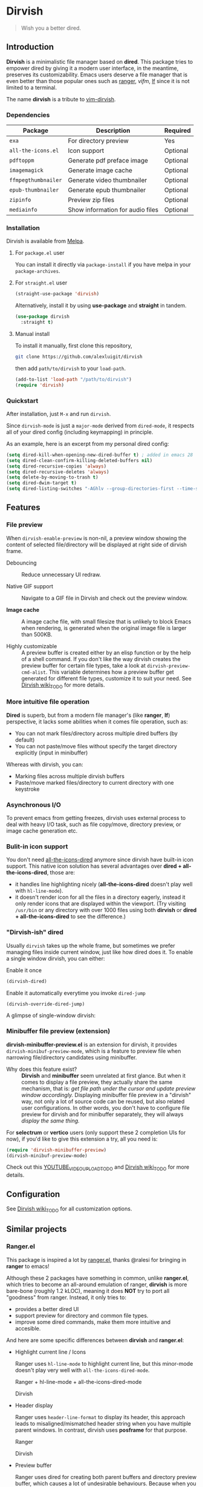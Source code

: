 #+AUTHOR: Alex Lu
#+EMAIL: alexluigit@gmail.com
#+startup: inlineimages content

* *Dirvish*

[[https://melpa.org/#/dirvish][file:https://melpa.org/packages/dirvish-badge.svg]]
[[https://github.com/alexluigit/dirvish/actions/workflows/melpazoid.yml][file:https://github.com/alexluigit/dirvish/actions/workflows/melpazoid.yml/badge.svg]]

#+begin_quote
Wish you a better dired.
#+end_quote

#+ATTR_ORG: :width 1024
[[./assets/multi-win.png]]

** Introduction

*Dirvish* is a minimalistic file manager based on *dired*.  This package tries to
empower dired by giving it a modern user interface, in the meantime, preserves
its customizability. Emacs users deserve a file manager that is even better than
those popular ones such as [[https://github.com/ranger/ranger][ranger]], [[y][vifm]], [[https://www.google.com/search?q=lf+go+github&oq=lf+go+github&aqs=chrome.0.69i59.3016j0j1&sourceid=chrome&ie=UTF-8][lf]] since it is not limited to a
terminal.

The name *dirvish* is a tribute to [[https://github.com/justinmk/vim-dirvish][vim-dirvish]].

*** Dependencies

| Package           | Description                      | Required |
|-------------------+----------------------------------+----------|
| =exa=               | For directory preview            | Yes      |
| =all-the-icons.el=  | Icon support                     | Optional |
| =pdftoppm=          | Generate pdf preface image       | Optional |
| =imagemagick=       | Generate image cache             | Optional |
| =ffmpegthumbnailer= | Generate video thumbnailer       | Optional |
| =epub-thumbnailer=  | Generate epub thumbnailer        | Optional |
| =zipinfo=           | Preview zip files                | Optional |
| =mediainfo=         | Show information for audio files | Optional |

*** Installation

Dirvish is available from [[https://melpa.org][Melpa]].

**** For =package.el= user

You can install it directly via =package-install= if you have melpa in your =package-archives=.

**** For =straight.el= user

#+begin_src emacs-lisp
  (straight-use-package 'dirvish)
#+end_src

Alternatively, install it by using *use-package* and *straight* in tandem.

#+begin_src emacs-lisp
  (use-package dirvish
    :straight t)
#+end_src

**** Manual install

To install it manually, first clone this repository,

#+begin_src bash
  git clone https://github.com/alexluigit/dirvish
#+end_src

then add =path/to/dirvish= to your =load-path=.

#+begin_src emacs-lisp
  (add-to-list 'load-path "/path/to/dirvish")
  (require 'dirvish)
#+end_src

*** Quickstart

After installation, just =M-x= and run =dirvish=.

Since =dirvish-mode= is just a =major-mode= derived from =dired-mode=, it respects all
of your dired config (including keymapping) in principle.

As an example, here is an excerpt from my personal dired config:

#+begin_src emacs-lisp
  (setq dired-kill-when-opening-new-dired-buffer t) ; added in emacs 28
  (setq dired-clean-confirm-killing-deleted-buffers nil)
  (setq dired-recursive-copies 'always)
  (setq dired-recursive-deletes 'always)
  (setq delete-by-moving-to-trash t)
  (setq dired-dwim-target t)
  (setq dired-listing-switches "-AGhlv --group-directories-first --time-style=long-iso")
#+end_src

** Features

*** File preview

When =dirvish-enable-preview= is non-nil, a preview window showing the content of
selected file/directory will be displayed at right side of dirvish frame.

- Debouncing ::

  Reduce unnecessary UI redraw.

- Native GIF support ::

  Navigate to a GIF file in Dirvish and check out the preview window.

- *Image cache* ::

  A image cache file, with small filesize that is unlikely to block Emacs when
  rendering, is generated when the original image file is larger than 500KB.

- Highly customizable ::

  A preview buffer is created either by an elisp function or by the help of a
  shell command. If you don't like the way dirvish creates the preview buffer
  for certain file types, take a look at =dirvish-preview-cmd-alist=. This
  variable determines how a preview buffer get generated for different file
  types, customize it to suit your need. See [[https://github.com][Dirvish wiki_TODO]] for more details.

*** More intuitive file operation

*Dired* is superb, but from a modern file manager's (like *ranger*, *lf*) perspective,
it lacks some abilities when it comes file operation, such as:

- You can not mark files/directory across multiple dired buffers (by default)
- You can not paste/move files without specify the target directory explicitly
  (input in minibuffer)

Whereas with dirvish, you can:

- Marking files across multiple dirvish buffers
- Paste/move marked files/directory to current directory with one keystroke

*** Asynchronous I/O

To prevent emacs from getting freezes, dirvish uses external process to deal
with heavy I/O task, such as file copy/move, directory preview, or image cache
generation etc.

*** Bulit-in icon support

You don't need [[https://github.com/jtbm37/all-the-icons-dired][all-the-icons-dired]] anymore since dirvish have built-in icon
support. This native icon solution has several advantages over
*dired + all-the-icons-dired*, those are:

- it handles line highlighting nicely (*all-the-icons-dired* doesn't play well
  with =hl-line-mode=).
- it doesn't render icon for all the files in a directory eagerly, instead it
  only render icons that are displayed within the viewport. (Try visiting
  =/usr/bin= or any directory with over 1000 files using both *dirvish* or
  *dired + all-the-icons-dired* to see the difference.)

*** "Dirvish-ish" dired

Usually =dirvish= takes up the whole frame, but sometimes we prefer managing files
inside current window, just like how dired does it. To enable a single window
dirvish, you can either:

- Enable it once ::

#+begin_src emacs-lisp
  (dirvish-dired)
#+end_src

- Enable it automatically everytime you invoke =dired-jump= ::

#+begin_src emacs-lisp
  (dirvish-override-dired-jump)
#+end_src

A glimpse of single-window dirvish:

[[./assets/dirvish-one-win.png]]

*** Minibuffer file preview (extension)

*dirvish-minibuffer-preview.el* is an extension for dirvish, it provides
=dirvish-minibuf-preview-mode=, which is a feature to preview file when narrowing
file/directory candidates using minibuffer.

- Why does this feature exist? ::

  *Dirvish* and *minibuffer* seem unrelated at first glance. But when it comes to
  display a file preview, they actually share the same mechanism, that is: /get
  file path under the cursor and update preview window accordingly./ Displaying
  minibuffer file preview in a "dirvish" way, not only a lot of source code can
  be reused, but also related user configurations.  In other words, you don't
  have to configure file preview for dirvish and for minibuffer separately, they
  will always /display the same thing./

For *selectrum* or *vertico* users (only support these 2 completion UIs for now), if
you'd like to give this extension a try, all you need is:

#+begin_src emacs-lisp
  (require 'dirvish-minibuffer-preview)
  (dirvish-minibuf-preview-mode)
#+end_src

Check out this [[https://www.youtube.com][YOUTUBE_VIDEO_UPLOAD_TODO]] and [[https://github.com][Dirvish wiki_TODO]] for more details.

** Configuration

See [[https://github.com][Dirvish wiki_TODO]] for all customization options.

** Similar projects

*** Ranger.el

This package is inspired a lot by [[https://github.com/ralesi/ranger.el][ranger.el]], thanks @ralesi for bringing in
*ranger* to emacs!

Although these 2 packages have something in common, unlike *ranger.el*, which
tries to become an all-around emulation of ranger, *dirvish* is more bare-bone
(roughly 1.2 kLOC), meaning it does *NOT* try to port all "goodness" from
ranger. Instead, it only tries to:

- provides a better dired UI
- support preview for directory and common file types.
- improve some dired commands, make them more intuitive and accesible.

And here are some specific differences between *dirvish* and *ranger.el*:

- Highlight current line / Icons

  Ranger uses =hl-line-mode= to highlight current line, but this minor-mode
  doesn't play very well with =all-the-icons-dired-mode=.

  + Ranger + hl-line-mode + all-the-icons-dired-mode ::

  [[./assets/ranger-line.png]]

  + Dirvish ::

  [[./assets/dirvish-line.png]]

- Header display

  Ranger uses =header-line-format= to display its header, this approach leads to
  misaligned/mismatched header string when you have multiple parent windows. In
  contrast, dirvish uses *posframe* for that purpose.

  + Ranger ::

  [[./assets/ranger-header.png]]

  + Dirvish ::

  [[./assets/dirvish-header.png]]

- Preview buffer

  Ranger uses dired for creating both parent buffers and directory preview
  buffer, which causes a lot of undesirable behaviours. Because when you have
  multiple ranger instance running, a ranger buffer can be both a parent buffer
  in INSTANCE-1 and a preview buffer in INSTANCE-2. In this case, update
  INSTANCE-1 inevitably mutate the state of INSTANCE-2, which is definitely not
  what we want.

  In ranger, it's quite difficult to customize the setup of a preview
  buffer. The reason is, again, a preview buffer can either be a dired buffer or
  Non-dired buffer.

  To avoid this confusion, dirvish use external shell command (=exa= by default)
  for directory preview, so a preview buffer would never be a dired
  buffer. Also, you can customize the setup for preview buffer with
  =dirvish-preview-setup-hook= and =dirvish-preview-cmd-alist=.

- Keybindings

  Dirvish does not introduce any keybindings by default, see =dirvish-mode-map=
  for more details.

*** Neotree.el

TODO

** Issues

- You may experience some issue with Windows since dirvish has not been tested on it
- It might have conflicts with packages that controls window placement.
- GIF may fail to play due to large filesize.

Feel free to report issues.

** Copying

This program is free software; you can redistribute it and/or modify it under
the terms of the GNU General Public License as published by the Free Software
Foundation, either version 3 of the License, or (at your option) any later
version.

This program is distributed in the hope that it will be useful, but WITHOUT ANY
WARRANTY; without even the implied warranty of MERCHANTABILITY or FITNESS FOR A
PARTICULAR PURPOSE. See the GNU General Public License for more details.

You should have received a copy of the GNU General Public License along with
this program. If not, see http://www.gnu.org/licenses/.
